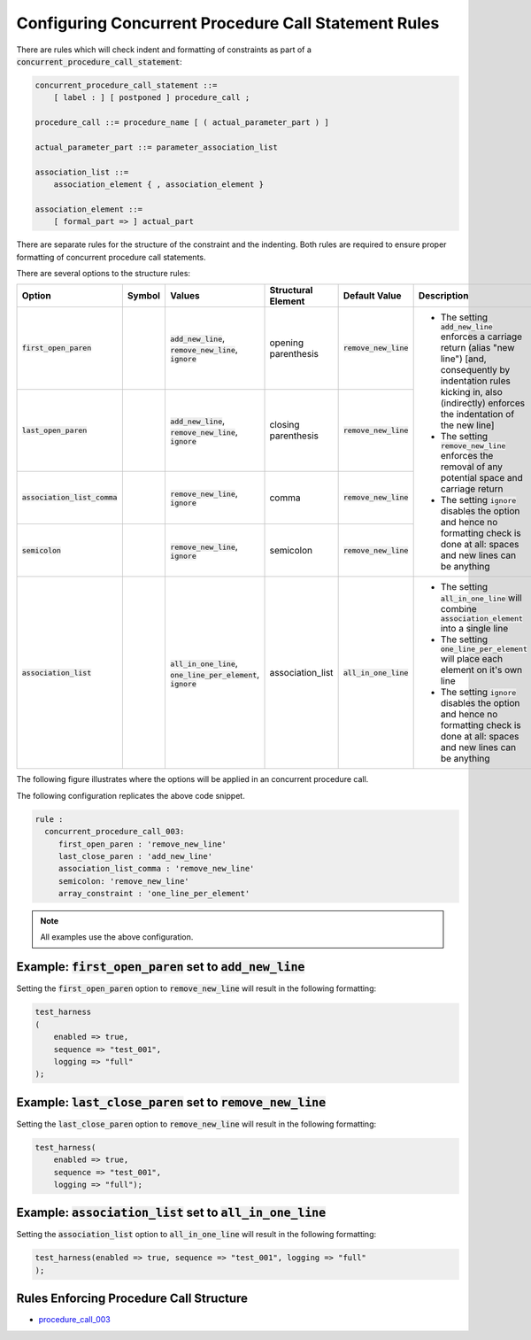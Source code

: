 
.. _configuring-multiline-constraint-rules:

Configuring Concurrent Procedure Call Statement Rules
-----------------------------------------------------

There are rules which will check indent and formatting of constraints as part of a :code:`concurrent_procedure_call_statement`:

.. code-block:: text

   concurrent_procedure_call_statement ::=
       [ label : ] [ postponed ] procedure_call ;

   procedure_call ::= procedure_name [ ( actual_parameter_part ) ]

   actual_parameter_part ::= parameter_association_list

   association_list ::=
       association_element { , association_element }

   association_element ::=
       [ formal_part => ] actual_part

There are separate rules for the structure of the constraint and the indenting.
Both rules are required to ensure proper formatting of concurrent procedure call statements.

There are several options to the structure rules:

.. |values| replace::
   :code:`add_new_line`, :code:`remove_new_line`, :code:`ignore`

.. |values2| replace::
   :code:`remove_new_line`, :code:`ignore`

.. |values3| replace::
   :code:`all_in_one_line`, :code:`one_line_per_element`, :code:`ignore`

.. |green_diamond| image:: img/green_diamond.png

.. |red_penta_star| image:: img/red_penta_star.png

.. |purple_hexa_star| image:: img/purple_hexa_star.png

.. |orange_triangle| image:: img/orange_triangle.png

.. |grey_box| image:: img/grey_box.png

.. |add_new_line| replace::
   The setting :code:`add_new_line` enforces a carriage return (alias "new line") [and, consequently by indentation rules kicking in, also (indirectly) enforces the indentation of the new line]

.. |remove_new_line| replace::
   The setting :code:`remove_new_line` enforces the removal of any potential space and carriage return

.. |ignore| replace::
   The setting :code:`ignore` disables the option and hence no formatting check is done at all: spaces and new lines can be anything

.. |all_in_one_line| replace::
   The setting :code:`all_in_one_line` will combine :code:`association_element` into a single line

.. |one_line_per_element| replace::
   The setting :code:`one_line_per_element` will place each element on it's own line

.. |default_remove_new_line| replace::
   :code:`remove_new_line`

.. |default_association_list| replace::
   :code:`all_in_one_line`

+---------------------------------------+--------------------+-----------+------------------------+----------------------------+----------------------------+
| Option                                | Symbol             | Values    | Structural Element     | Default Value              | Description                |
+=======================================+====================+===========+========================+============================+============================+
| :code:`first_open_paren`              | |green_diamond|    | |values|  | opening parenthesis    | |default_remove_new_line|  | * |add_new_line|           |
+---------------------------------------+--------------------+-----------+------------------------+----------------------------+ * |remove_new_line|        |
| :code:`last_open_paren`               | |red_penta_star|   | |values|  | closing parenthesis    | |default_remove_new_line|  | * |ignore|                 |
+---------------------------------------+--------------------+-----------+------------------------+----------------------------+                            |
| :code:`association_list_comma`        | |purple_hexa_star| | |values2| | comma                  | |default_remove_new_line|  |                            |
+---------------------------------------+--------------------+-----------+------------------------+----------------------------+                            |
| :code:`semicolon`                     | |orange_triangle|  | |values2| | semicolon              | |default_remove_new_line|  |                            |
+---------------------------------------+--------------------+-----------+------------------------+----------------------------+----------------------------+
| :code:`association_list`              | |grey_box|         | |values3| | association_list       | |default_association_list| | * |all_in_one_line|        |
|                                       |                    |           |                        |                            | * |one_line_per_element|   |
|                                       |                    |           |                        |                            | * |ignore|                 |
+---------------------------------------+--------------------+-----------+------------------------+----------------------------+----------------------------+

The following figure illustrates where the options will be applied in an concurrent procedure call.

.. image:: img/concurrent_procedure_call_code.png

The following configuration replicates the above code snippet.

.. code-block:: yaml

   rule :
     concurrent_procedure_call_003:
        first_open_paren : 'remove_new_line'
        last_close_paren : 'add_new_line'
        association_list_comma : 'remove_new_line'
        semicolon: 'remove_new_line'
        array_constraint : 'one_line_per_element'

.. NOTE:: All examples use the above configuration.

Example: :code:`first_open_paren` set to :code:`add_new_line`
#############################################################

Setting the :code:`first_open_paren` option to :code:`remove_new_line` will result in the following formatting:

.. code-block:: vhdl

   test_harness
   (
       enabled => true,
       sequence => "test_001",
       logging => "full"
   );

Example: :code:`last_close_paren` set to :code:`remove_new_line`
################################################################

Setting the :code:`last_close_paren` option to :code:`remove_new_line` will result in the following formatting:

.. code-block:: vhdl

   test_harness(
       enabled => true,
       sequence => "test_001",
       logging => "full");

Example: :code:`association_list` set to :code:`all_in_one_line`
################################################################

Setting the :code:`association_list` option to :code:`all_in_one_line` will result in the following formatting:

.. code-block:: vhdl

   test_harness(enabled => true, sequence => "test_001", logging => "full"
   );

Rules Enforcing Procedure Call Structure
########################################

* `procedure_call_003 <procedure_call_rules.html#procedure-call-003>`_
